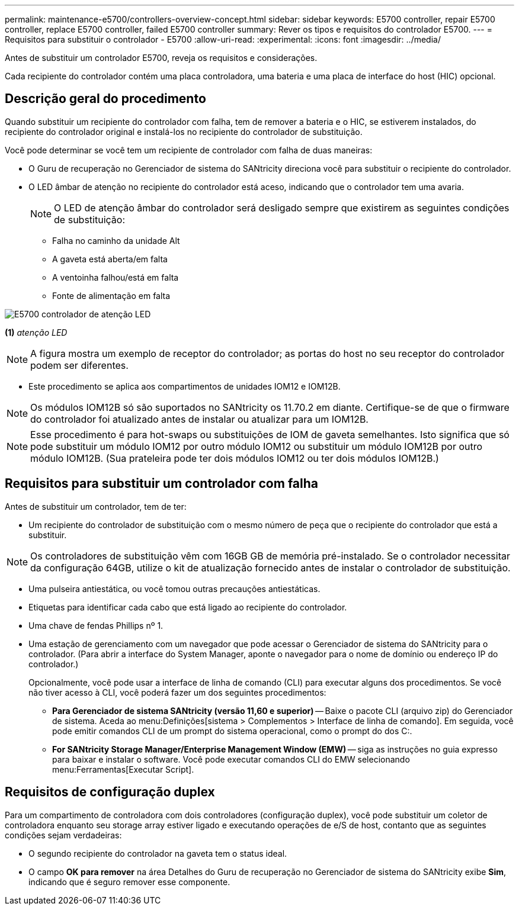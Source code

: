 ---
permalink: maintenance-e5700/controllers-overview-concept.html 
sidebar: sidebar 
keywords: E5700 controller, repair E5700 controller, replace E5700 controller, failed E5700 controller 
summary: Rever os tipos e requisitos do controlador E5700. 
---
= Requisitos para substituir o controlador - E5700
:allow-uri-read: 
:experimental: 
:icons: font
:imagesdir: ../media/


[role="lead"]
Antes de substituir um controlador E5700, reveja os requisitos e considerações.

Cada recipiente do controlador contém uma placa controladora, uma bateria e uma placa de interface do host (HIC) opcional.



== Descrição geral do procedimento

Quando substituir um recipiente do controlador com falha, tem de remover a bateria e o HIC, se estiverem instalados, do recipiente do controlador original e instalá-los no recipiente do controlador de substituição.

Você pode determinar se você tem um recipiente de controlador com falha de duas maneiras:

* O Guru de recuperação no Gerenciador de sistema do SANtricity direciona você para substituir o recipiente do controlador.
* O LED âmbar de atenção no recipiente do controlador está aceso, indicando que o controlador tem uma avaria.
+
[]
====

NOTE: O LED de atenção âmbar do controlador será desligado sempre que existirem as seguintes condições de substituição:

** Falha no caminho da unidade Alt
** A gaveta está aberta/em falta
** A ventoinha falhou/está em falta
** Fonte de alimentação em falta


====


image::../media/e5700_attention_led_callout.png[E5700 controlador de atenção LED]

*(1)* _atenção LED_


NOTE: A figura mostra um exemplo de receptor do controlador; as portas do host no seu receptor do controlador podem ser diferentes.

* Este procedimento se aplica aos compartimentos de unidades IOM12 e IOM12B.



NOTE: Os módulos IOM12B só são suportados no SANtricity os 11.70.2 em diante. Certifique-se de que o firmware do controlador foi atualizado antes de instalar ou atualizar para um IOM12B.


NOTE: Esse procedimento é para hot-swaps ou substituições de IOM de gaveta semelhantes. Isto significa que só pode substituir um módulo IOM12 por outro módulo IOM12 ou substituir um módulo IOM12B por outro módulo IOM12B. (Sua prateleira pode ter dois módulos IOM12 ou ter dois módulos IOM12B.)



== Requisitos para substituir um controlador com falha

Antes de substituir um controlador, tem de ter:

* Um recipiente do controlador de substituição com o mesmo número de peça que o recipiente do controlador que está a substituir.



NOTE: Os controladores de substituição vêm com 16GB GB de memória pré-instalado. Se o controlador necessitar da configuração 64GB, utilize o kit de atualização fornecido antes de instalar o controlador de substituição.

* Uma pulseira antiestática, ou você tomou outras precauções antiestáticas.
* Etiquetas para identificar cada cabo que está ligado ao recipiente do controlador.
* Uma chave de fendas Phillips nº 1.
* Uma estação de gerenciamento com um navegador que pode acessar o Gerenciador de sistema do SANtricity para o controlador. (Para abrir a interface do System Manager, aponte o navegador para o nome de domínio ou endereço IP do controlador.)
+
Opcionalmente, você pode usar a interface de linha de comando (CLI) para executar alguns dos procedimentos. Se você não tiver acesso à CLI, você poderá fazer um dos seguintes procedimentos:

+
** *Para Gerenciador de sistema SANtricity (versão 11,60 e superior)* -- Baixe o pacote CLI (arquivo zip) do Gerenciador de sistema. Aceda ao menu:Definições[sistema > Complementos > Interface de linha de comando]. Em seguida, você pode emitir comandos CLI de um prompt do sistema operacional, como o prompt do dos C:.
** *For SANtricity Storage Manager/Enterprise Management Window (EMW)* -- siga as instruções no guia expresso para baixar e instalar o software. Você pode executar comandos CLI do EMW selecionando menu:Ferramentas[Executar Script].






== Requisitos de configuração duplex

Para um compartimento de controladora com dois controladores (configuração duplex), você pode substituir um coletor de controladora enquanto seu storage array estiver ligado e executando operações de e/S de host, contanto que as seguintes condições sejam verdadeiras:

* O segundo recipiente do controlador na gaveta tem o status ideal.
* O campo *OK para remover* na área Detalhes do Guru de recuperação no Gerenciador de sistema do SANtricity exibe *Sim*, indicando que é seguro remover esse componente.

